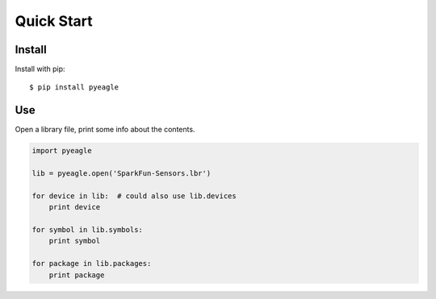 Quick Start
===========


Install
-------

Install with pip::

    $ pip install pyeagle


Use
---

Open a library file, print some info about the contents.

.. code-block:: python

    import pyeagle

    lib = pyeagle.open('SparkFun-Sensors.lbr')

    for device in lib:  # could also use lib.devices
        print device

    for symbol in lib.symbols:
        print symbol

    for package in lib.packages:
        print package
